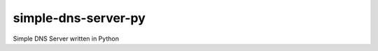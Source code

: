 simple-dns-server-py
=========

.. image:: https://github.com/vdshk/simple-dns-server-py/actions/workflows/lint.yml/badge.svg
   :target: https://github.com/vdshk/simple-dns-server-py/actions/workflows/lint.yml

.. image:: https://img.shields.io/badge/code%20style-black-000000.svg
   :target: https://github.com/ambv/black

.. image:: https://img.shields.io/badge/License-MIT-blue.svg
   :target: https://github.com/vdshk/simple-dns-server-py/blob/main/LICENSE

Simple DNS Server written in Python
